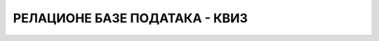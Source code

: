 РЕЛАЦИОНЕ БАЗЕ ПОДАТАКА - КВИЗ
==============================

.. quizq::

    .. mchoice:: Pitanje_1
        :answer_a: A. Да
        :answer_b: B. Не
        :correct: a

        База података је појам који у рачунарству користимо да назовемо систем који најчешће има велики број корисника, а служи за ефикасно и сигурно чување и обраду података.

.. quizq::
    
    .. mchoice:: Pitanje_2
        :answer_a: A. *ucenici, roditelji, automobili, proizvodi*
        :answer_b: B. *ucenici, nastavnici, predmeti, ocene, casovi*
        :answer_c: C. *nastavnici, kuvari, vaspitaci, pisci, novinari*
        :answer_d: D. *nastavnici, racunari, misevi, mikrofoni, zvucnici*
        :correct: b

        Неке од добрих табела за базу података школе су:

.. quizq::

    .. mchoice:: Pitanje_3
        :answer_a: Да
        :answer_b: Не
        :correct: b

        СЕТ је објавио књигу „E, baš vam hvala“.